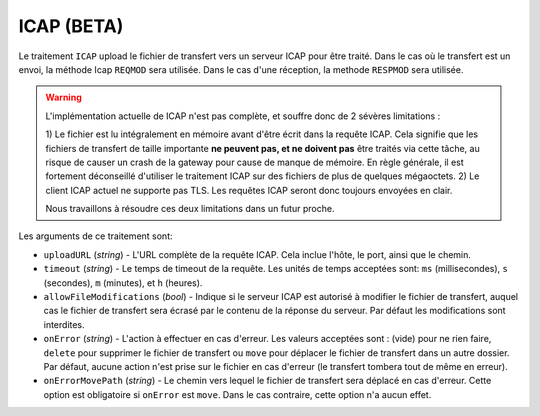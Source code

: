 .. _ref-tasks-icap:

ICAP (BETA)
===========

Le traitement ``ICAP`` upload le fichier de transfert vers un serveur ICAP pour
être traité. Dans le cas où le transfert est un envoi, la méthode Icap ``REQMOD``
sera utilisée. Dans le cas d'une réception, la methode ``RESPMOD`` sera utilisée.

.. warning::
   L'implémentation actuelle de ICAP n'est pas complète, et souffre donc de 2
   sévères limitations :

   1) Le fichier est lu intégralement en mémoire avant d'être écrit dans la
   requête ICAP. Cela signifie que les fichiers de transfert de taille importante
   **ne peuvent pas, et ne doivent pas** être traités via cette tâche, au risque
   de causer un crash de la gateway pour cause de manque de mémoire. En règle
   générale, il est fortement déconseillé d'utiliser le traitement ICAP sur des
   fichiers de plus de quelques mégaoctets.
   2) Le client ICAP actuel ne supporte pas TLS. Les requêtes ICAP seront donc
   toujours envoyées en clair.

   Nous travaillons à résoudre ces deux limitations dans un futur proche.

Les arguments de ce traitement sont:

* ``uploadURL`` (*string*) - L'URL complète de la requête ICAP. Cela inclue
  l'hôte, le port, ainsi que le chemin.
* ``timeout`` (*string*) - Le temps de timeout de la requête. Les unités de temps
  acceptées sont: ``ms`` (millisecondes), ``s`` (secondes), ``m`` (minutes),
  et ``h`` (heures).
* ``allowFileModifications`` (*bool*) - Indique si le serveur ICAP est autorisé
  à modifier le fichier de transfert, auquel cas le fichier de transfert sera
  écrasé par le contenu de la réponse du serveur. Par défaut les modifications
  sont interdites.
* ``onError`` (*string*) - L'action à effectuer en cas d'erreur. Les valeurs
  acceptées sont : (vide) pour ne rien faire, ``delete`` pour supprimer
  le fichier de transfert ou ``move`` pour déplacer le fichier de transfert dans
  un autre dossier. Par défaut, aucune action n'est prise sur le fichier en cas
  d'erreur (le transfert tombera tout de même en erreur).
* ``onErrorMovePath`` (*string*) - Le chemin vers lequel le fichier de transfert
  sera déplacé en cas d'erreur. Cette option est obligatoire si ``onError`` est
  ``move``. Dans le cas contraire, cette option n'a aucun effet.